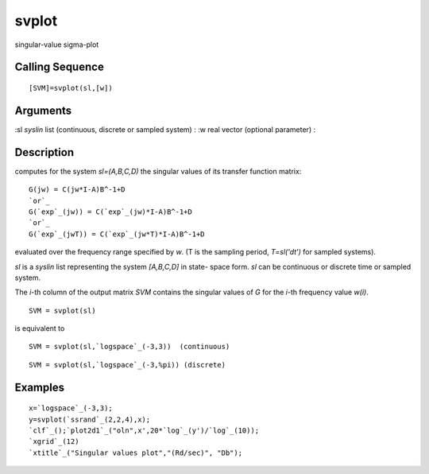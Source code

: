 


svplot
======

singular-value sigma-plot



Calling Sequence
~~~~~~~~~~~~~~~~


::

    [SVM]=svplot(sl,[w])




Arguments
~~~~~~~~~

:sl `syslin` list (continuous, discrete or sampled system)
: :w real vector (optional parameter)
:



Description
~~~~~~~~~~~

computes for the system `sl=(A,B,C,D)` the singular values of its
transfer function matrix:


::

    G(jw) = C(jw*I-A)B^-1+D
    `or`_
    G(`exp`_(jw)) = C(`exp`_(jw)*I-A)B^-1+D
    `or`_
    G(`exp`_(jwT)) = C(`exp`_(jw*T)*I-A)B^-1+D


evaluated over the frequency range specified by `w`. (T is the
sampling period, `T=sl('dt')` for sampled systems).

`sl` is a `syslin` list representing the system `[A,B,C,D]` in state-
space form. `sl` can be continuous or discrete time or sampled system.

The `i`-th column of the output matrix `SVM` contains the singular
values of `G` for the `i`-th frequency value `w(i)`.


::

    SVM = svplot(sl)


is equivalent to


::

    SVM = svplot(sl,`logspace`_(-3,3))  (continuous)



::

    SVM = svplot(sl,`logspace`_(-3,%pi)) (discrete)




Examples
~~~~~~~~


::

    x=`logspace`_(-3,3);
    y=svplot(`ssrand`_(2,2,4),x);
    `clf`_();`plot2d1`_("oln",x',20*`log`_(y')/`log`_(10));
    `xgrid`_(12)
    `xtitle`_("Singular values plot","(Rd/sec)", "Db");




